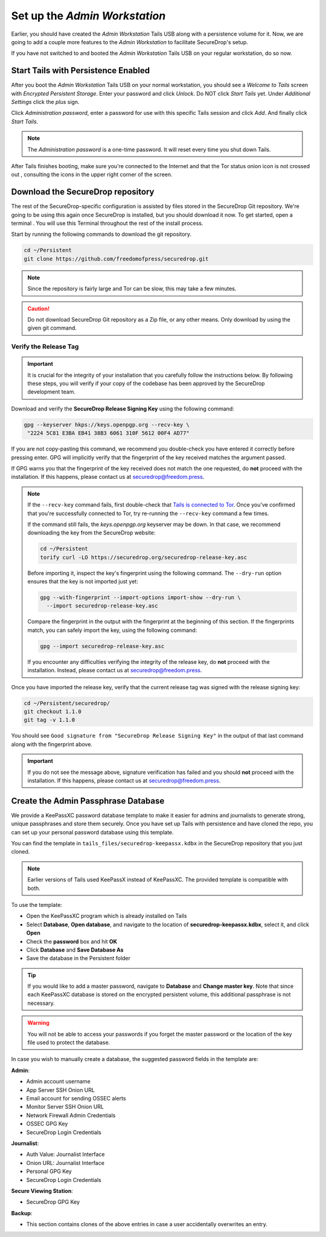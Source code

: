 Set up the *Admin Workstation*
==============================

.. _set_up_admin_tails:

Earlier, you should have created the *Admin Workstation* Tails USB along with a
persistence volume for it. Now, we are going to add a couple more features to
the *Admin Workstation* to facilitate SecureDrop's setup.

If you have not switched to and booted the *Admin Workstation* Tails USB on your
regular workstation, do so now.

Start Tails with Persistence Enabled
------------------------------------

After you boot the *Admin Workstation* Tails USB on your normal workstation, you
should see a *Welcome to Tails* screen with *Encrypted Persistent
Storage*.  Enter your password and click *Unlock*. Do NOT click *Start
Tails* yet. Under *Additional Settings* click the *plus* sign.

Click *Administration password*, enter a password for use with this
specific Tails session and click *Add*. And finally click *Start
Tails*.

.. note:: The *Administration password* is a one-time password. It
      will reset every time you shut down Tails.

After Tails finishes booting, make sure you're connected to the Internet
|Network| and that the Tor status onion icon is not crossed out
|TorStatus|, consulting the icons in the upper right corner of the
screen.

.. |Network| image:: images/network-wired.png
.. |TorStatus| image:: images/tor-status-indicator.png


.. _Download the SecureDrop repository:

Download the SecureDrop repository
----------------------------------

The rest of the SecureDrop-specific configuration is assisted by files
stored in the SecureDrop Git repository. We're going to be using this
again once SecureDrop is installed, but you should download it now. To
get started, open a terminal |Terminal|. You will use this Terminal
throughout the rest of the install process.

Start by running the following commands to download the git repository.

.. code:: sh

    cd ~/Persistent
    git clone https://github.com/freedomofpress/securedrop.git

.. note:: Since the repository is fairly large and Tor can be slow,
      this may take a few minutes.

.. caution:: Do not download SecureDrop Git repository as a Zip file,
             or any other means. Only download by using the given git
             command.


Verify the Release Tag
~~~~~~~~~~~~~~~~~~~~~~

.. important::

   It is crucial for the integrity of your installation that you carefully
   follow the instructions below. By following these steps, you will verify
   if your copy of the codebase has been approved by the SecureDrop
   development team.

Download and verify the **SecureDrop Release Signing Key** using the following
command:

.. code:: sh

   gpg --keyserver hkps://keys.openpgp.org --recv-key \
    "2224 5C81 E3BA EB41 38B3 6061 310F 5612 00F4 AD77"

If you are not copy-pasting this command, we recommend you double-check you have
entered it correctly before pressing enter. GPG will implicitly verify that the
fingerprint of the key received matches the argument passed.

.. _Tails is connected to Tor: https://tails.boum.org/doc/anonymous_internet/tor_status/index.en.html

If GPG warns you that the fingerprint of the key received does not
match the one requested, do **not** proceed with the installation. If this
happens, please contact us at securedrop@freedom.press.

.. note::

   If the ``--recv-key`` command fails, first double-check that
   `Tails is connected to Tor`_. Once you've confirmed that you're successfully
   connected to Tor, try re-running the ``--recv-key`` command a few times.

   If the command still fails, the *keys.openpgp.org* keyserver may be down.
   In that case, we recommend downloading the key from the SecureDrop website:

   .. code:: sh

      cd ~/Persistent
      torify curl -LO https://securedrop.org/securedrop-release-key.asc

   Before importing it, inspect the key's fingerprint using the following
   command. The ``--dry-run`` option ensures that the key is not imported just
   yet:

   .. code:: sh

      gpg --with-fingerprint --import-options import-show --dry-run \
        --import securedrop-release-key.asc

   Compare the fingerprint in the output with the fingerprint at the beginning
   of this section. If the fingerprints match, you can safely import the key,
   using the following command:

   .. code:: sh

      gpg --import securedrop-release-key.asc

   If you encounter any difficulties verifying the integrity of the
   release key, do **not** proceed with the installation. Instead, please
   contact us at securedrop@freedom.press.

.. _Checkout and Verify the Current Release Tag:

Once you have imported the release key, verify that the current release tag was
signed with the release signing key:

.. code:: sh

    cd ~/Persistent/securedrop/
    git checkout 1.1.0
    git tag -v 1.1.0

You should see ``Good signature from "SecureDrop Release Signing Key"`` in the
output of that last command along with the fingerprint above.

.. important::

   If you do not see the message above, signature verification has failed
   and you should **not** proceed with the installation. If this happens,
   please contact us at securedrop@freedom.press.

.. _keepassxc_setup:

Create the Admin Passphrase Database
------------------------------------

We provide a KeePassXC password database template to make it easier for
admins and journalists to generate strong, unique passphrases and
store them securely. Once you have set up Tails with persistence and
have cloned the repo, you can set up your personal password database
using this template.

You can find the template in ``tails_files/securedrop-keepassx.kdbx``
in the SecureDrop repository that you just cloned.

.. note::

   Earlier versions of Tails used KeePassX instead of KeePassXC.
   The provided template is compatible with both.

To use the template:

-  Open the KeePassXC program |KeePassXC| which is already installed on
   Tails
-  Select **Database**, **Open database**, and navigate to the location of
   **securedrop-keepassx.kdbx**, select it, and click **Open**
-  Check the **password** box and hit **OK**
-  Click **Database** and **Save Database As**
-  Save the database in the Persistent folder

.. tip:: If you would like to add a master password, navigate to **Database** and
   **Change master key**. Note that since each KeePassXC database is stored
   on the encrypted persistent volume, this additional passphrase is not necessary.

.. warning:: You will not be able to access your passwords if you
         forget the master password or the location of the key
         file used to protect the database.

In case you wish to manually create a database, the suggested password fields in
the template are:

**Admin**:

- Admin account username
- App Server SSH Onion URL
- Email account for sending OSSEC alerts
- Monitor Server SSH Onion URL
- Network Firewall Admin Credentials
- OSSEC GPG Key
- SecureDrop Login Credentials

**Journalist**:

- Auth Value: Journalist Interface
- Onion URL: Journalist Interface
- Personal GPG Key
- SecureDrop Login Credentials

**Secure Viewing Station**:

- SecureDrop GPG Key

**Backup**:

- This section contains clones of the above entries in case a user
  accidentally overwrites an entry.

.. |Terminal| image:: images/terminal.png
.. |KeePassXC| image:: images/keepassxc.png
